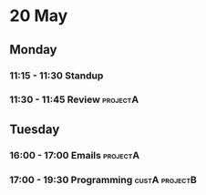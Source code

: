 * 20 May
** Monday
*** 11:15 - 11:30 Standup
*** 11:30 - 11:45 Review                                                   :projectA:
** Tuesday
*** 16:00 - 17:00 Emails                                                   :projectA:
*** 17:00 - 19:30 Programming                                              :custA:projectB:
